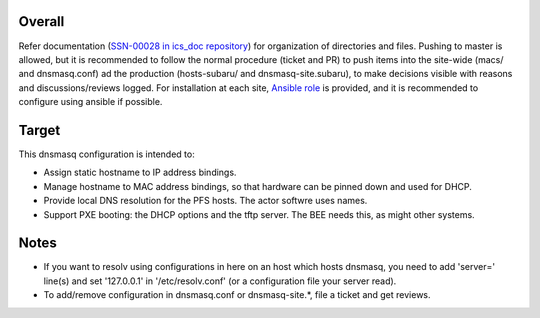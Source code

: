 Overall
======

Refer documentation (`SSN-00028 in ics_doc repository <https://github.com/Subaru-PFS/ics_doc/tree/master/SSN-00028>`_) 
for organization of directories and files. 
Pushing to master is allowed, but it is recommended to follow the normal 
procedure (ticket and PR) to push items into the site-wide (macs/ and 
dnsmasq.conf) ad the production (hosts-subaru/ and dnsmasq-site.subaru), 
to make decisions visible with reasons and discussions/reviews logged. 
For installation at each site, 
`Ansible role <https://github.com/Subaru-PFS/ics_ansible/tree/master/roles/dnsmasq>`_ 
is provided, and it is recommended to configure using ansible if possible. 

Target
======

This dnsmasq configuration is intended to:

- Assign static hostname to IP address bindings. 
- Manage hostname to MAC address bindings, so that hardware can be
  pinned down and used for DHCP.
- Provide local DNS resolution for the PFS hosts. The actor softwre
  uses names.
- Support PXE booting: the DHCP options and the tftp server. The BEE
  needs this, as might other systems.

Notes
=====

- If you want to resolv using configurations in here on an host which hosts 
  dnsmasq, you need to add 'server=' line(s) and set '127.0.0.1' in 
  '/etc/resolv.conf' (or a configuration file your server read). 
- To add/remove configuration in dnsmasq.conf or dnsmasq-site.\*, file a ticket 
  and get reviews. 

